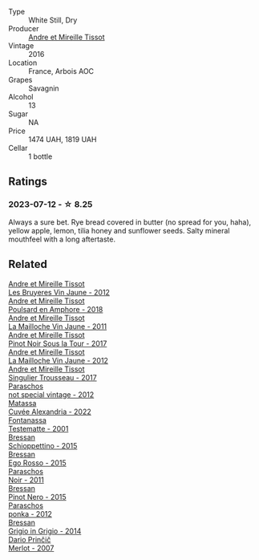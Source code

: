 #+attr_html: :class wine-main-image
[[file:/images/17/8219e6-ed16-4c47-8a79-5a02a72cabea/2023-05-24-16-47-40-IMG-7177@512.webp]]

- Type :: White Still, Dry
- Producer :: [[barberry:/producers/e112c4de-2955-4ddc-bc0e-f62bf1bfa6f8][Andre et Mireille Tissot]]
- Vintage :: 2016
- Location :: France, Arbois AOC
- Grapes :: Savagnin
- Alcohol :: 13
- Sugar :: NA
- Price :: 1474 UAH, 1819 UAH
- Cellar :: 1 bottle

** Ratings

*** 2023-07-12 - ☆ 8.25

Always a sure bet. Rye bread covered in butter (no spread for you, haha), yellow apple, lemon, tilia honey and sunflower seeds. Salty mineral mouthfeel with a long aftertaste.

** Related

#+begin_export html
<div class="flex-container">
  <a class="flex-item flex-item-left" href="/wines/2c655259-54b6-4a59-91c1-4e802e80a6b1.html">
    <img class="flex-bottle" src="/images/2c/655259-54b6-4a59-91c1-4e802e80a6b1/2021-12-09-08-54-15-F0C5FA76-52E7-4A8E-A4F7-57ED09D51621-1-105-c@512.webp"></img>
    <section class="h">Andre et Mireille Tissot</section>
    <section class="h text-bolder">Les Bruyeres Vin Jaune - 2012</section>
  </a>

  <a class="flex-item flex-item-right" href="/wines/4b234919-3ae7-45b0-813b-970cd9ca74a0.html">
    <img class="flex-bottle" src="/images/4b/234919-3ae7-45b0-813b-970cd9ca74a0/2023-05-24-16-46-20-IMG-7174@512.webp"></img>
    <section class="h">Andre et Mireille Tissot</section>
    <section class="h text-bolder">Poulsard en Amphore - 2018</section>
  </a>

  <a class="flex-item flex-item-left" href="/wines/74d9ccb5-28fc-4b73-9496-5215458d4ede.html">
    <img class="flex-bottle" src="/images/74/d9ccb5-28fc-4b73-9496-5215458d4ede/2022-09-26-19-21-48-7A33AE56-40AB-46DA-9477-04AC52136A7A-1-102-o@512.webp"></img>
    <section class="h">Andre et Mireille Tissot</section>
    <section class="h text-bolder">La Mailloche Vin Jaune - 2011</section>
  </a>

  <a class="flex-item flex-item-right" href="/wines/7def6e34-0a3a-4e97-bb17-77089edcf900.html">
    <img class="flex-bottle" src="/images/7d/ef6e34-0a3a-4e97-bb17-77089edcf900/2022-12-03-09-33-56-11EE55CD-0397-48B7-AFA5-8409BA0390C4-1-105-c@512.webp"></img>
    <section class="h">Andre et Mireille Tissot</section>
    <section class="h text-bolder">Pinot Noir Sous la Tour - 2017</section>
  </a>

  <a class="flex-item flex-item-left" href="/wines/d8cdf174-081b-47a2-8d6b-ef54288feae5.html">
    <img class="flex-bottle" src="/images/d8/cdf174-081b-47a2-8d6b-ef54288feae5/2022-10-15-13-45-42-B777EC9D-F8D1-4F34-AA68-10950730C354-1-105-c@512.webp"></img>
    <section class="h">Andre et Mireille Tissot</section>
    <section class="h text-bolder">La Mailloche Vin Jaune - 2012</section>
  </a>

  <a class="flex-item flex-item-right" href="/wines/f201f266-399a-4818-be01-3987e9280388.html">
    <img class="flex-bottle" src="/images/f2/01f266-399a-4818-be01-3987e9280388/2021-12-10-09-12-47-F4A5FBFC-68F5-494B-9E58-0AC63060EBA4-1-105-c@512.webp"></img>
    <section class="h">Andre et Mireille Tissot</section>
    <section class="h text-bolder">Singulier Trousseau - 2017</section>
  </a>

  <a class="flex-item flex-item-left" href="/wines/1b3c3cb3-8ec6-448d-bdef-bc90c0b3aa61.html">
    <img class="flex-bottle" src="/images/1b/3c3cb3-8ec6-448d-bdef-bc90c0b3aa61/2023-07-13-08-47-47-1AA9848F-403B-4758-B252-75BA45D66508-1-105-c@512.webp"></img>
    <section class="h">Paraschos</section>
    <section class="h text-bolder">not special vintage - 2012</section>
  </a>

  <a class="flex-item flex-item-right" href="/wines/4404c132-25a8-4b7c-b625-4dd7a6ef7919.html">
    <img class="flex-bottle" src="/images/44/04c132-25a8-4b7c-b625-4dd7a6ef7919/2023-07-15-12-14-05-IMG-8476@512.webp"></img>
    <section class="h">Matassa</section>
    <section class="h text-bolder">Cuvée Alexandria - 2022</section>
  </a>

  <a class="flex-item flex-item-left" href="/wines/52815cf9-18ad-4ea9-b7c4-d84930e152c8.html">
    <img class="flex-bottle" src="/images/52/815cf9-18ad-4ea9-b7c4-d84930e152c8/2023-07-13-11-03-15-597820FD-C72D-44E8-B547-94A19744F544-1-105-c@512.webp"></img>
    <section class="h">Fontanassa</section>
    <section class="h text-bolder">Testematte - 2001</section>
  </a>

  <a class="flex-item flex-item-right" href="/wines/807634e1-5872-48b4-8409-8c84f34a5465.html">
    <img class="flex-bottle" src="/images/80/7634e1-5872-48b4-8409-8c84f34a5465/2023-07-13-10-58-05-C280D9B5-2E42-4602-BBDA-D209D4035EB2-1-105-c@512.webp"></img>
    <section class="h">Bressan</section>
    <section class="h text-bolder">Schioppettino - 2015</section>
  </a>

  <a class="flex-item flex-item-left" href="/wines/8465606a-a93d-4081-924d-1c8f424c34db.html">
    <img class="flex-bottle" src="/images/84/65606a-a93d-4081-924d-1c8f424c34db/2023-07-13-10-59-23-F082ED66-9C17-4179-A3DF-082B7E527A65-1-105-c@512.webp"></img>
    <section class="h">Bressan</section>
    <section class="h text-bolder">Ego Rosso - 2015</section>
  </a>

  <a class="flex-item flex-item-right" href="/wines/8a289b1c-eda1-470c-8622-49175f0c3da7.html">
    <img class="flex-bottle" src="/images/8a/289b1c-eda1-470c-8622-49175f0c3da7/2023-07-13-08-53-07-A68BEA1A-3570-485A-8A2D-A8C246367E9E-1-105-c@512.webp"></img>
    <section class="h">Paraschos</section>
    <section class="h text-bolder">Noir - 2011</section>
  </a>

  <a class="flex-item flex-item-left" href="/wines/c895dd93-47f0-4f68-b56d-fc72b474cdf6.html">
    <img class="flex-bottle" src="/images/c8/95dd93-47f0-4f68-b56d-fc72b474cdf6/2023-07-13-10-57-02-1E84BEA6-CDB1-4E57-A180-414D20E7026F-1-105-c@512.webp"></img>
    <section class="h">Bressan</section>
    <section class="h text-bolder">Pinot Nero - 2015</section>
  </a>

  <a class="flex-item flex-item-right" href="/wines/cae4a524-5ede-478f-8444-319c156db522.html">
    <img class="flex-bottle" src="/images/ca/e4a524-5ede-478f-8444-319c156db522/2023-07-13-08-50-45-0F0A10A1-FC22-4577-9205-6CCA0F4DD028-1-105-c@512.webp"></img>
    <section class="h">Paraschos</section>
    <section class="h text-bolder">ponka - 2012</section>
  </a>

  <a class="flex-item flex-item-left" href="/wines/cdf40888-c2da-4f03-8017-7b0bb23b2aac.html">
    <img class="flex-bottle" src="/images/cd/f40888-c2da-4f03-8017-7b0bb23b2aac/2023-07-13-08-52-30-B1E23EFB-10CE-4AE9-8919-46D21DB7AD9B-1-105-c@512.webp"></img>
    <section class="h">Bressan</section>
    <section class="h text-bolder">Grigio in Grigio - 2014</section>
  </a>

  <a class="flex-item flex-item-right" href="/wines/f7a994bf-dd3c-45c1-8bd1-0b11ecbdb5d2.html">
    <img class="flex-bottle" src="/images/f7/a994bf-dd3c-45c1-8bd1-0b11ecbdb5d2/2023-07-13-11-00-21-C302CBF7-77DA-49E2-A446-70F1846F6D14-1-105-c@512.webp"></img>
    <section class="h">Dario Prinčič</section>
    <section class="h text-bolder">Merlot - 2007</section>
  </a>

</div>
#+end_export
